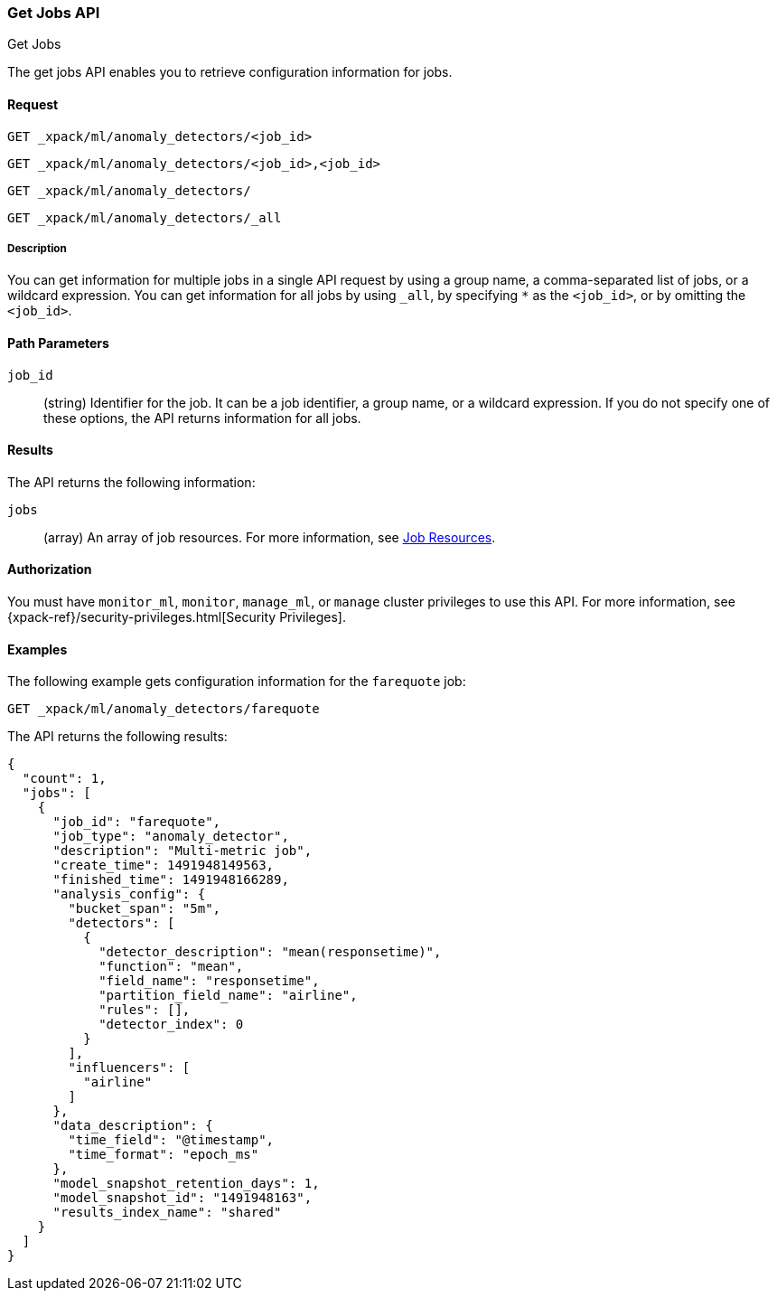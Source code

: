 [role="xpack"]
[[ml-get-job]]
=== Get Jobs API
++++
<titleabbrev>Get Jobs</titleabbrev>
++++

The get jobs API enables you to retrieve configuration information for jobs.


==== Request

`GET _xpack/ml/anomaly_detectors/<job_id>` +

`GET _xpack/ml/anomaly_detectors/<job_id>,<job_id>` +

`GET _xpack/ml/anomaly_detectors/` +

`GET _xpack/ml/anomaly_detectors/_all`


===== Description

You can get information for multiple jobs in a single API request by using a
group name, a comma-separated list of jobs, or a wildcard expression. You can
get information for all jobs by using `_all`, by specifying `*` as the
`<job_id>`, or by omitting the `<job_id>`.


==== Path Parameters

`job_id`::
  (string) Identifier for the job. It can be a job identifier, a group name,
  or a wildcard expression. If you do not specify one of these options, the API
  returns information for all jobs.

==== Results

The API returns the following information:

`jobs`::
  (array) An array of job resources.
  For more information, see <<ml-job-resource,Job Resources>>.


==== Authorization

You must have `monitor_ml`, `monitor`, `manage_ml`, or `manage` cluster
privileges to use this API. For more information, see
{xpack-ref}/security-privileges.html[Security Privileges].


==== Examples

The following example gets configuration information for the `farequote` job:

[source,js]
--------------------------------------------------
GET _xpack/ml/anomaly_detectors/farequote
--------------------------------------------------
// CONSOLE
// TEST[skip:todo]

The API returns the following results:
[source,js]
----
{
  "count": 1,
  "jobs": [
    {
      "job_id": "farequote",
      "job_type": "anomaly_detector",
      "description": "Multi-metric job",
      "create_time": 1491948149563,
      "finished_time": 1491948166289,
      "analysis_config": {
        "bucket_span": "5m",
        "detectors": [
          {
            "detector_description": "mean(responsetime)",
            "function": "mean",
            "field_name": "responsetime",
            "partition_field_name": "airline",
            "rules": [],
            "detector_index": 0
          }
        ],
        "influencers": [
          "airline"
        ]
      },
      "data_description": {
        "time_field": "@timestamp",
        "time_format": "epoch_ms"
      },
      "model_snapshot_retention_days": 1,
      "model_snapshot_id": "1491948163",
      "results_index_name": "shared"
    }
  ]
}
----
